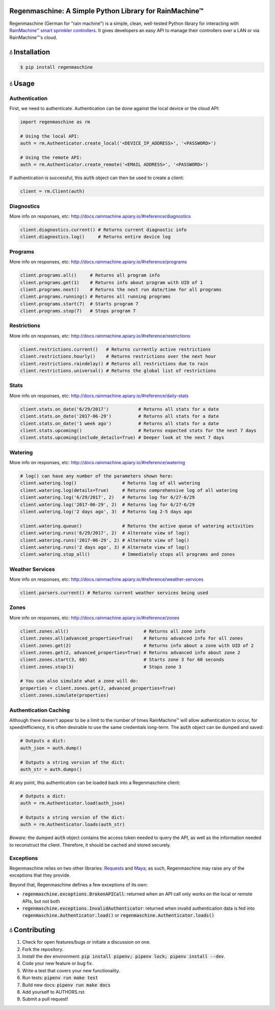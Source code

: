 Regenmaschine: A Simple Python Library for RainMachine™
=======================================================

.. image:: https://img.shields.io/pypi/v/regenmaschine.svg
  :target: https://pypi.python.org/pypi/regenmaschine

.. image:: https://travis-ci.org/bachya/regenmaschine.svg?branch=master
  :target: https://travis-ci.org/bachya/regenmaschine

.. image:: https://img.shields.io/badge/SayThanks-!-1EAEDB.svg
  :target: https://saythanks.io/to/bachya

.. image:: https://codecov.io/gh/bachya/regenmaschine/branch/master/graph/badge.svg
  :target: https://codecov.io/gh/bachya/regenmaschine

Regenmaschine (German for "rain machine") is a simple, clean, well-tested Python
library for interacting with `RainMachine™ smart sprinkler controllers
<http://www.rainmachine.com/>`_. It gives developers an easy API to manage their
controllers over a LAN or via RainMachine™'s cloud.

💧 Installation
===============

.. code-block:: bash

  $ pip install regenmaschine

💧 Usage
========

Authentication
--------------

First, we need to authenticate. Authentication can be done against the local
device or the cloud API:

.. code-block:: python

  import regenmaschine as rm

  # Using the local API:
  auth = rm.Authenticator.create_local('<DEVICE_IP_ADDRESS>', '<PASSWORD>')

  # Using the remote API:
  auth = rm.Authenticator.create_remote('<EMAIL ADDRESS>', '<PASSWORD>')

If authentication is successful, this :code:`auth` object can then be used to
create a client:

.. code-block:: python

  client = rm.Client(auth)

Diagnostics
-----------

More info on responses, etc: `<http://docs.rainmachine.apiary.io/#reference/diagnostics>`_

.. code-block:: python

  client.diagnostics.current() # Returns current diagnostic info
  client.diagnostics.log()     # Returns entire device log

Programs
--------

More info on responses, etc: `<http://docs.rainmachine.apiary.io/#reference/programs>`_

.. code-block:: python

  client.programs.all()     # Returns all program info
  client.programs.get(1)    # Returns info about program with UID of 1
  client.programs.next()    # Returns the next run date/time for all programs
  client.programs.running() # Returns all running programs
  client.programs.start(7)  # Starts program 7
  client.programs.stop(7)   # Stops program 7

Restrictions
------------

More info on responses, etc: `<http://docs.rainmachine.apiary.io/#reference/restrictions>`_

.. code-block:: python

  client.restrictions.current()   # Returns currently active restrictions
  client.restrictions.hourly()    # Returns restrictions over the next hour
  client.restrictions.raindelay() # Returns all restrictions due to rain
  client.restrictions.universal() # Returns the global list of restrictions

Stats
-----

More info on responses, etc: `<http://docs.rainmachine.apiary.io/#reference/daily-stats>`_

.. code-block:: python

  client.stats.on_date('6/29/2017')           # Returns all stats for a date
  client.stats.on_date('2017-06-29')          # Returns all stats for a date
  client.stats.on_date('1 week ago')          # Returns all stats for a date
  client.stats.upcoming()                     # Returns expected stats for the next 7 days
  client.stats.upcoming(include_details=True) # Deeper look at the next 7 days

Watering
--------

More info on responses, etc: `<http://docs.rainmachine.apiary.io/#reference/watering>`_

.. code-block:: python

  # log() can have any number of the parameters shown here:
  client.watering.log()                 # Returns log of all watering
  client.watering.log(details=True)     # Returns comprehensive log of all watering
  client.watering.log('6/29/2017', 2)   # Returns log for 6/27-6/29
  client.watering.log('2017-06-29', 2)  # Returns log for 6/27-6/29
  client.watering.log('2 days ago', 3)  # Returns log 2-5 days ago

  client.watering.queue()               # Returns the active queue of watering activities
  client.watering.runs('6/29/2017', 2)  # Alternate view of log()
  client.watering.runs('2017-06-29', 2) # Alternate view of log()
  client.watering.runs('2 days ago', 3) # Alternate view of log()
  client.watering.stop_all()            # Immediately stops all programs and zones

Weather Services
----------------

More info on responses, etc: `<http://docs.rainmachine.apiary.io/#reference/weather-services>`_

.. code-block:: python

  client.parsers.current() # Returns current weather services being used

Zones
-----

More info on responses, etc: `<http://docs.rainmachine.apiary.io/#reference/zones>`_

.. code-block:: python

  client.zones.all()                            # Returns all zone info
  client.zones.all(advanced_properties=True)    # Returns advanced info for all zones
  client.zones.get(2)                           # Returns info about a zone with UID of 2
  client.zones.get(2, advanced_properties=True) # Returns advanced info about zone 2
  client.zones.start(3, 60)                     # Starts zone 3 for 60 seconds
  client.zones.stop(3)                          # Stops zone 3

  # You can also simulate what a zone will do:
  properties = client.zones.get(2, advanced_properties=True)
  client.zones.simulate(properties)

Authentication Caching
----------------------

Although there doesn't appear to be a limit to the number of times RainMachine™
will allow authentication to occur, for speed/efficiency, it is often desirable
to use the same credentials long-term. The :code:`auth` object can be dumped
and saved:

.. code-block:: python

  # Outputs a dict:
  auth_json = auth.dump()

  # Outputs a string version of the dict:
  auth_str = auth.dumps()

At any point, this authentication can be loaded back into a Regenmaschine
client:

.. code-block:: python

  # Outputs a dict:
  auth = rm.Authenticator.load(auth_json)

  # Outputs a string version of the dict:
  auth = rm.Authenticator.loads(auth_str)

*Beware:* the dumped :code:`auth` object contains the access token needed to
query the API, as well as the information needed to reconstruct the client.
Therefore, it should be cached and stored securely.

Exceptions
----------

Regenmaschine relies on two other libraries:
`Requests <https://github.com/requests/requests>`_ and
`Maya <https://github.com/kennethreitz/maya>`_; as such, Regenmaschine may
raise any of the exceptions that they provide.

Beyond that, Regenmaschine defines a few exceptions of its own:

* :code:`regenmaschine.exceptions.BrokenAPICall`: returned when an API call only
  works on the local or remote APIs, but not both
* :code:`regenmaschine.exceptions.InvalidAuthenticator`: returned when invalid
  authentication data is fed into :code:`regenmaschine.Authenticator.load()` or
  :code:`regenmaschine.Authenticator.loads()`

💧 Contributing
===============

#. Check for open features/bugs or initiate a discussion on one.
#. Fork the repository.
#. Install the dev environment: :code:`pip install pipenv; pipenv lock; pipenv
   install --dev`.
#. Code your new feature or bug fix.
#. Write a test that covers your new functionality.
#. Run tests: :code:`pipenv run make test`
#. Build new docs: :code:`pipenv run make docs`
#. Add yourself to AUTHORS.rst.
#. Submit a pull request!


